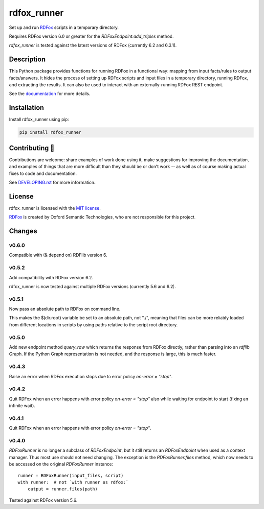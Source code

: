 ==============
 rdfox_runner
==============

Set up and run `RDFox`_ scripts in a temporary directory.

Requires RDFox version 6.0 or greater for the `RDFoxEndpoint.add_triples` method.

`rdfox_runner` is tested against the latest versions of RDFox (currently 6.2 and 6.3.1).


Description
===========

This Python package provides functions for running RDFox in a functional way: mapping from input facts/rules to output facts/answers. It hides the process of setting up RDFox scripts and input files in a temporary directory, running RDFox, and extracting the results. It can also be used to interact with an externally-running RDFox REST endpoint.

See the `documentation`_ for more details.


Installation
============

Install rdfox_runner using pip:

.. code-block:: shell

    pip install rdfox_runner


Contributing 🎁
===============

Contributions are welcome: share examples of work done using it, make suggestions for improving the documentation, and examples of things that are more difficult than they should be or don't work -- as well as of course making actual fixes to code and documentation.

See `DEVELOPING.rst <DEVELOPING.rst>`_ for more information.

License
=======

rdfox_runner is licensed with the `MIT license <LICENSE>`_.

`RDFox`_ is created by Oxford Semantic Technologies, who are not responsible for this project.

.. _RDFox: https://www.oxfordsemantic.tech/product
.. _documentation: https://rdfox-runner.readthedocs.io/en/latest/

Changes
=======

v0.6.0
------

Compatible with (& depend on) RDFlib version 6.

v0.5.2
------

Add compatibility with RDFox version 6.2.

rdfox_runner is now tested against multiple RDFox versions (currently 5.6 and 6.2).

v0.5.1
------

Now pass an absolute path to RDFox on command line.

This makes the $(dir.root) variable be set to an absolute path, not "./", meaning that files can be more reliably loaded from different locations in scripts by using paths relative to the script root directory.

v0.5.0
------

Add new endpoint method `query_raw` which returns the response from RDFox directly, rather than parsing into an `rdflib` Graph. If the Python Graph representation is not needed, and the response is large, this is much faster.

v0.4.3
------

Raise an error when RDFox execution stops due to error policy `on-error = "stop"`.

v0.4.2
------

Quit RDFox when an error happens with error policy `on-error = "stop"` also while waiting for endpoint to start (fixing an infinite wait).

v0.4.1
------

Quit RDFox when an error happens with error policy `on-error = "stop"`.

v0.4.0
------

`RDFoxRunner` is no longer a subclass of `RDFoxEndpoint`, but it still returns an `RDFoxEndpoint` when used as a context manager. Thus most use should not need changing. The exception is the `RDFoxRunner.files` method, which now needs to be accessed on the original `RDFoxRunner` instance::

    runner = RDFoxRunner(input_files, script)
    with runner:  # not `with runner as rdfox:`
        output = runner.files(path)

Tested against RDFox version 5.6.

